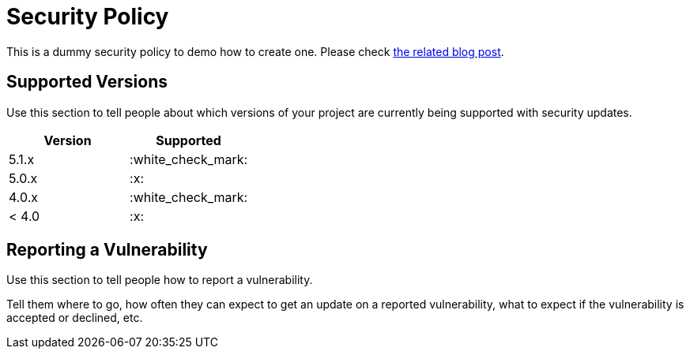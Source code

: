 = Security Policy

This is a dummy security policy to demo how to create one.
Please check https://blog.frankel.ch/beautify-github-repo/[the related blog post^].

== Supported Versions

Use this section to tell people about which versions of your project are currently being supported with security updates.

[options="header"]
|===

| Version | Supported

| 5.1.x   | :white_check_mark:
| 5.0.x   | :x:
| 4.0.x   | :white_check_mark:
| < 4.0   | :x:

|===

## Reporting a Vulnerability

Use this section to tell people how to report a vulnerability.

Tell them where to go, how often they can expect to get an update on a reported vulnerability, what to expect if the vulnerability is accepted or declined, etc.
